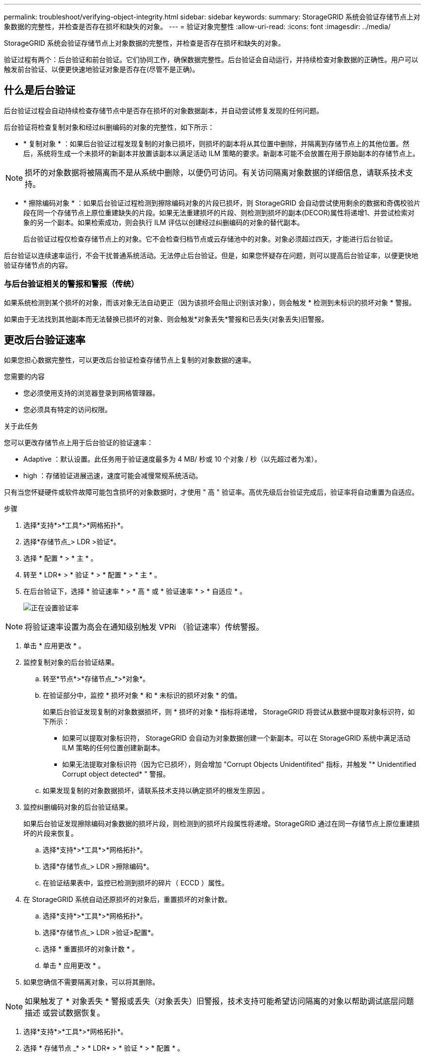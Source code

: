 ---
permalink: troubleshoot/verifying-object-integrity.html 
sidebar: sidebar 
keywords:  
summary: StorageGRID 系统会验证存储节点上对象数据的完整性，并检查是否存在损坏和缺失的对象。 
---
= 验证对象完整性
:allow-uri-read: 
:icons: font
:imagesdir: ../media/


[role="lead"]
StorageGRID 系统会验证存储节点上对象数据的完整性，并检查是否存在损坏和缺失的对象。

验证过程有两个：后台验证和前台验证。它们协同工作，确保数据完整性。后台验证会自动运行，并持续检查对象数据的正确性。用户可以触发前台验证、以便更快速地验证对象是否存在(尽管不是正确)。



== 什么是后台验证

后台验证过程会自动持续检查存储节点中是否存在损坏的对象数据副本，并自动尝试修复发现的任何问题。

后台验证将检查复制对象和经过纠删编码的对象的完整性，如下所示：

* * 复制对象 * ：如果后台验证过程发现复制的对象已损坏，则损坏的副本将从其位置中删除，并隔离到存储节点上的其他位置。然后，系统将生成一个未损坏的新副本并放置该副本以满足活动 ILM 策略的要求。新副本可能不会放置在用于原始副本的存储节点上。



NOTE: 损坏的对象数据将被隔离而不是从系统中删除，以便仍可访问。有关访问隔离对象数据的详细信息，请联系技术支持。

* * 擦除编码对象 * ：如果后台验证过程检测到擦除编码对象的片段已损坏，则 StorageGRID 会自动尝试使用剩余的数据和奇偶校验片段在同一个存储节点上原位重建缺失的片段。如果无法重建损坏的片段、则检测到损坏的副本(DECOR)属性将递增1、并尝试检索对象的另一个副本。如果检索成功，则会执行 ILM 评估以创建经过纠删编码的对象的替代副本。
+
后台验证过程仅检查存储节点上的对象。它不会检查归档节点或云存储池中的对象。对象必须超过四天，才能进行后台验证。



后台验证以连续速率运行，不会干扰普通系统活动。无法停止后台验证。但是，如果您怀疑存在问题，则可以提高后台验证率，以便更快地验证存储节点的内容。



=== 与后台验证相关的警报和警报（传统）

如果系统检测到某个损坏的对象，而该对象无法自动更正（因为该损坏会阻止识别该对象），则会触发 * 检测到未标识的损坏对象 * 警报。

如果由于无法找到其他副本而无法替换已损坏的对象、则会触发*对象丢失*警报和已丢失(对象丢失)旧警报。



== 更改后台验证速率

如果您担心数据完整性，可以更改后台验证检查存储节点上复制的对象数据的速率。

.您需要的内容
* 您必须使用支持的浏览器登录到网格管理器。
* 您必须具有特定的访问权限。


.关于此任务
您可以更改存储节点上用于后台验证的验证速率：

* Adaptive ：默认设置。此任务用于验证速度最多为 4 MB/ 秒或 10 个对象 / 秒（以先超过者为准）。
* high ：存储验证进展迅速，速度可能会减慢常规系统活动。


只有当您怀疑硬件或软件故障可能包含损坏的对象数据时，才使用 " 高 " 验证率。高优先级后台验证完成后，验证率将自动重置为自适应。

.步骤
. 选择*支持*>*工具*>*网格拓扑*。
. 选择*存储节点_> LDR >验证*。
. 选择 * 配置 * > * 主 * 。
. 转至 * LDR* > * 验证 * > * 配置 * > * 主 * 。
. 在后台验证下，选择 * 验证速率 * > * 高 * 或 * 验证速率 * > * 自适应 * 。
+
image::../media/background_verification_rate.png[正在设置验证率]




NOTE: 将验证速率设置为高会在通知级别触发 VPRi （验证速率）传统警报。

. 单击 * 应用更改 * 。
. 监控复制对象的后台验证结果。
+
.. 转至*节点*>*存储节点_*>*对象*。
.. 在验证部分中，监控 * 损坏对象 * 和 * 未标识的损坏对象 * 的值。
+
如果后台验证发现复制的对象数据损坏，则 * 损坏的对象 * 指标将递增， StorageGRID 将尝试从数据中提取对象标识符，如下所示：

+
*** 如果可以提取对象标识符， StorageGRID 会自动为对象数据创建一个新副本。可以在 StorageGRID 系统中满足活动 ILM 策略的任何位置创建新副本。
*** 如果无法提取对象标识符（因为它已损坏），则会增加 "Corrupt Objects Unidentifited" 指标，并触发 "* Unidentified Corrupt object detected* " 警报。


.. 如果发现复制的对象数据损坏，请联系技术支持以确定损坏的根发生原因 。


. 监控纠删编码对象的后台验证结果。
+
如果后台验证发现擦除编码对象数据的损坏片段，则检测到的损坏片段属性将递增。StorageGRID 通过在同一存储节点上原位重建损坏的片段来恢复。

+
.. 选择*支持*>*工具*>*网格拓扑*。
.. 选择*存储节点_> LDR >擦除编码*。
.. 在验证结果表中，监控已检测到损坏的碎片（ ECCD ）属性。


. 在 StorageGRID 系统自动还原损坏的对象后，重置损坏的对象计数。
+
.. 选择*支持*>*工具*>*网格拓扑*。
.. 选择*存储节点_> LDR >验证>配置*。
.. 选择 * 重置损坏的对象计数 * 。
.. 单击 * 应用更改 * 。


. 如果您确信不需要隔离对象，可以将其删除。



NOTE: 如果触发了 * 对象丢失 * 警报或丢失（对象丢失）旧警报，技术支持可能希望访问隔离的对象以帮助调试底层问题描述 或尝试数据恢复。

. 选择*支持*>*工具*>*网格拓扑*。
. 选择 * 存储节点 _* > * LDR* > * 验证 * > * 配置 * 。
. 选择 * 删除隔离的对象 * 。
. 单击 * 应用更改 * 。




== 什么是前台验证

前台验证是用户启动的一个过程、用于检查存储节点上是否存在所有预期的对象数据。前台验证用于验证存储设备的完整性。

前台验证是后台验证的一种快速替代方案、用于检查存储节点上的对象数据是否存在、但不检查其完整性。如果前台验证发现缺少许多项、则可能存在一个问题描述 、其中包含与该存储节点关联的全部或部分存储设备。

前台验证将同时检查复制的对象数据和经过纠删编码的对象数据、如下所示：

* *复制的对象*：如果发现复制的对象数据副本缺失、StorageGRID 会自动尝试替换存储在系统其他位置的副本中的副本。存储节点通过ILM评估运行现有副本、该评估将确定此对象不再符合当前ILM策略、因为所缺少的副本不再位于预期位置。系统会生成并放置一个新副本、以满足系统的活动ILM策略。此新副本可能不会放置在存储缺失副本的同一位置。
* *擦除编码对象*：如果发现擦除编码对象的片段缺失、StorageGRID 会自动尝试使用剩余片段在同一存储节点上重建缺失的片段。如果无法重建缺少的片段(因为丢失了太多的片段)、则检测到的损坏副本(DECOR)属性将递增1。然后、ILM会尝试查找对象的另一个副本、以便生成经过纠删编码的新副本。
+
如果前台验证在存储卷上确定了具有纠删编码的问题描述 、则前台验证任务将暂停、并显示一条错误消息、用于标识受影响的卷。您必须对任何受影响的存储卷执行恢复操作步骤。



如果在网格中找不到缺少的复制对象或经过纠删编码的损坏对象的其他副本、则会触发*对象丢失*警报和(对象丢失)旧警报。



== 正在运行前台验证

使用前台验证可以验证存储节点上是否存在数据。缺少对象数据可能表示底层存储设备存在问题描述。

.您需要的内容
* 您已确保以下网格任务未运行：
+
** 网格扩展：添加存储节点时添加服务器(GEXP)
** 同一存储节点上的存储节点停用(LDCM)如果这些网格任务正在运行、请等待它们完成或释放其锁定。


* 您已确保存储处于联机状态。(选择*支持*>*工具*>*网格拓扑*。然后、选择*存储节点_*>* LDR*>*存储*>*概述*>*主*。确保*存储状态-当前*处于联机状态。)
* 您已确保以下恢复过程未在同一个存储节点上运行：
+
** 恢复发生故障的存储卷
** 在执行恢复过程期间、对系统驱动器前景验证失败的存储节点进行恢复不会提供有用的信息。




.关于此任务
前台验证将检查是否缺少复制的对象数据和缺少纠删编码的对象数据：

* 如果前台验证发现大量缺少的对象数据、则存储节点的存储中可能存在需要调查和解决的问题描述。
* 如果前台验证发现与纠删编码数据相关的严重存储错误、它将通知您。要修复此错误、您必须执行存储卷恢复。


您可以将前台验证配置为检查存储节点的所有对象存储或仅检查特定对象存储。

如果前台验证发现缺少对象数据、则StorageGRID 系统将尝试替换该对象数据。如果无法创建替代副本、则可能会触发丢失(对象丢失)警报。

前台验证会生成LDR前台验证网格任务、根据存储在存储节点上的对象数量、该任务可能需要数天或数周才能完成。可以同时选择多个存储节点；但是、这些网格任务不会同时运行。相反、它们会排队并逐个运行、直到完成。在存储节点上执行前台验证时、即使用于验证其他卷的选项可能会显示为可用于此存储节点、您也无法在同一存储节点上启动另一个前台验证任务。

如果运行前台验证的存储节点以外的存储节点脱机、网格任务将继续运行、直到*% complete*属性达到99.99%为止。然后、"% complete*"属性回退到50%、并等待存储节点返回联机状态。当存储节点的状态恢复为联机时、LDR前台验证网格任务将继续执行、直到完成为止。

.步骤
. 选择 * 存储节点 _* > * LDR* > * 验证 * 。
. 选择 * 配置 * > * 主 * 。
. 在*前景验证*下、选中要验证的每个存储卷ID对应的复选框。
+
image::../media/foreground_verification_volume_id_selection.gif[前台验证配置页面]

. 单击 * 应用更改 * 。
+
等待页面自动刷新并重新加载、然后再退出页面。刷新后、对象存储将无法在该存储节点上选择。

+
此时将生成并运行LDR前台验证网格任务、直到任务完成、暂停或中止为止。

. 监控缺少的对象或缺少的片段：
+
.. 选择 * 存储节点 _* > * LDR* > * 验证 * 。
.. 在"Overview"选项卡上的"*验证结果*"下、记下"*检测到的缺失对象*"的值。
+
*注释*：同一值在节点页面上报告为*丢失对象*。转到*节点*>*存储节点_*、然后选择*对象*选项卡。

+
如果检测到的*缺少的对象*数量很大(如果有数百个缺少的对象)、则存储节点的存储可能存在问题描述。请联系技术支持。

.. 选择 * 存储节点 _* > * LDR* > * 擦除编码 * 。
.. 在概述选项卡上的*验证结果*下、记下*检测到的缺失片段*的值。
+
如果检测到的*缺失片段*数量很大(如果有数百个缺失片段)、则存储节点的存储可能存在问题描述。请联系技术支持。



+
如果前台验证未检测到大量缺少的复制对象副本或大量缺少的片段、则存储将正常运行。

. 监控前台验证网格任务的完成情况：
+
.. 选择*支持*>*工具*>*网格拓扑*。然后选择*站点*>*管理节点_*>* CMN*>*网格任务*>*概述*>*主*。
.. 验证前台验证网格任务是否正在无错误地进行。
+
*注意*：如果前台验证网格任务暂停、则会在网格任务状态(SCA)上触发通知级别的警报。

.. 如果网格任务暂停、则显示 `critical storage error`、恢复受影响的卷、然后对其余卷运行前台验证以检查是否存在其他错误。
+
*注意*：如果前台验证网格任务暂停并显示消息 `Encountered a critical storage error in volume _volID_`、您必须执行操作步骤 以恢复发生故障的存储卷。请参见恢复和维护说明。





.完成后
如果您仍对数据完整性有顾虑、请转到* LDR*>*验证*>*配置*>*主*并提高后台验证率。后台验证会检查所有已存储对象数据的准确性，并修复发现的任何问题。尽快发现并修复潜在问题可降低数据丢失的风险。

.相关信息
link:../maintain/index.html["保持并恢复()"]
